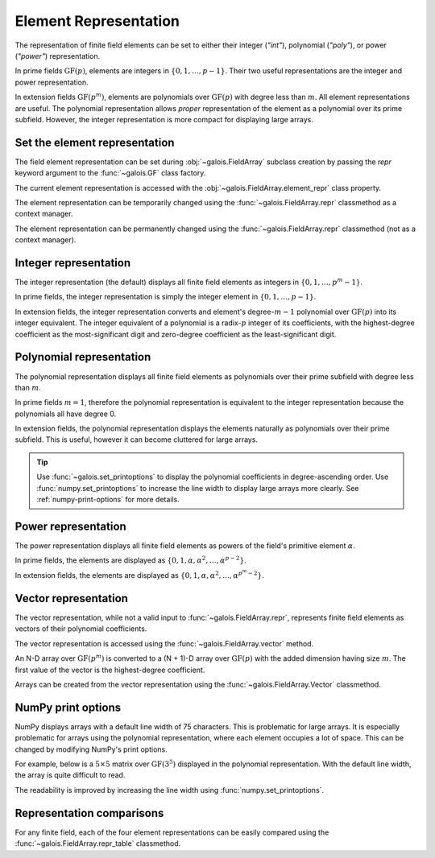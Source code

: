 Element Representation
======================

The representation of finite field elements can be set to either their integer (`"int"`), polynomial (`"poly"`),
or power (`"power"`) representation.

In prime fields :math:`\mathrm{GF}(p)`, elements are integers in :math:`\{0, 1, \dots, p-1\}`. Their two useful representations
are the integer and power representation.

In extension fields :math:`\mathrm{GF}(p^m)`, elements are polynomials over :math:`\mathrm{GF}(p)` with degree less than :math:`m`.
All element representations are useful. The polynomial representation allows *proper* representation of the element as a polynomial
over its prime subfield. However, the integer representation is more compact for displaying large arrays.

Set the element representation
------------------------------

The field element representation can be set during :obj:`~galois.FieldArray` subclass creation by passing the `repr` keyword
argument to the :func:`~galois.GF` class factory.

.. ipython:: python

    GF = galois.GF(3**5, repr="poly")
    x = GF([17, 4])
    x
    print(x)

The current element representation is accessed with the :obj:`~galois.FieldArray.element_repr` class property.

.. ipython:: python

    GF.element_repr

The element representation can be temporarily changed using the :func:`~galois.FieldArray.repr` classmethod as a context manager.

.. ipython:: python

    # Inside the context manager, x prints using the power representation
    with GF.repr("power"):
        print(x)

    # Outside the context manager, x prints using the previous representation
    print(x)

The element representation can be permanently changed using the :func:`~galois.FieldArray.repr` classmethod (not as a context manager).

.. ipython:: python

    # The old polynomial representation
    x

    GF.repr("int");

    # The new integer representation
    x

.. _int-repr:

Integer representation
----------------------

The integer representation (the default) displays all finite field elements as integers in :math:`\{0, 1, \dots, p^m-1\}`.

In prime fields, the integer representation is simply the integer element in :math:`\{0, 1, \dots, p-1\}`.

.. ipython:: python

    GF = galois.GF(31)
    GF(11)

In extension fields, the integer representation converts and element's degree-:math:`m-1` polynomial over :math:`\mathrm{GF}(p)` into
its integer equivalent. The integer equivalent of a polynomial is a radix-:math:`p` integer of its coefficients, with the highest-degree
coefficient as the most-significant digit and zero-degree coefficient as the least-significant digit.

.. ipython:: python

    GF = galois.GF(3**5)
    GF(17)
    GF("x^2 + 2x + 2")
    # Integer/polynomial equivalence
    p = 3; p**2 + 2*p + 2 == 17

.. _poly-repr:

Polynomial representation
-------------------------

The polynomial representation displays all finite field elements as polynomials over their prime subfield with degree less than :math:`m`.

In prime fields :math:`m = 1`, therefore the polynomial representation is equivalent to the integer representation because the
polynomials all have degree 0.

.. ipython:: python

    GF = galois.GF(31, repr="poly")
    GF(11)

In extension fields, the polynomial representation displays the elements naturally as polynomials over their prime subfield.
This is useful, however it can become cluttered for large arrays.

.. ipython:: python

    GF = galois.GF(3**5, repr="poly")
    GF(17)
    GF("x^2 + 2x + 2")
    # Integer/polynomial equivalence
    p = 3; p**2 + 2*p + 2 == 17

.. tip::

    Use :func:`~galois.set_printoptions` to display the polynomial coefficients in degree-ascending order.
    Use :func:`numpy.set_printoptions` to increase the line width to display large arrays more clearly. See :ref:`numpy-print-options`
    for more details.

.. _power-repr:

Power representation
--------------------

The power representation displays all finite field elements as powers of the field's primitive element :math:`\alpha`.

.. slow-performance::

    To display elements in the power representation, :obj:`galois` must compute the discrete logarithm of each element
    displayed. For large fields or fields using :ref:`explicit calculation <explicit-calculation>`, this process can
    take a while. However, when using :ref:`lookup tables <lookup-tables>` this representation is just as fast as
    the others.

In prime fields, the elements are displayed as :math:`\{0, 1, \alpha, \alpha^2, \dots, \alpha^{p-2}\}`.

.. ipython:: python

    GF = galois.GF(31, repr="power")
    GF(11)

.. ipython:: python

    GF.repr("int");
    alpha = GF.primitive_element; alpha
    alpha ** 23

In extension fields, the elements are displayed as :math:`\{0, 1, \alpha, \alpha^2, \dots, \alpha^{p^m-2}\}`.

.. ipython:: python

    GF = galois.GF(3**5, repr="power")
    GF(17)

.. ipython:: python

    GF.repr("int");
    alpha = GF.primitive_element; alpha
    alpha ** 222

Vector representation
---------------------

The vector representation, while not a valid input to :func:`~galois.FieldArray.repr`, represents finite field elements
as vectors of their polynomial coefficients.

The vector representation is accessed using the :func:`~galois.FieldArray.vector` method.

.. ipython:: python

    GF = galois.GF(3**5, repr="poly")
    GF("x^2 + 2x + 2")
    GF("x^2 + 2x + 2").vector()

An N-D array over :math:`\mathrm{GF}(p^m)` is converted to a (N + 1)-D array over :math:`\mathrm{GF}(p)` with the added dimension having
size :math:`m`. The first value of the vector is the highest-degree coefficient.

.. ipython:: python

    GF(["x^2 + 2x + 2", "2x^4 + x"])
    GF(["x^2 + 2x + 2", "2x^4 + x"]).vector()

Arrays can be created from the vector representation using the :func:`~galois.FieldArray.Vector` classmethod.

.. ipython:: python

    GF.Vector([[0, 0, 1, 2, 2], [2, 0, 0, 1, 0]])

.. _numpy-print-options:

NumPy print options
-------------------

NumPy displays arrays with a default line width of 75 characters. This is problematic for large arrays. It is especially problematic
for arrays using the polynomial representation, where each element occupies a lot of space. This can be changed by modifying
NumPy's print options.

For example, below is a :math:`5 \times 5` matrix over :math:`\mathrm{GF}(3^5)` displayed in the polynomial representation.
With the default line width, the array is quite difficult to read.

.. ipython:: python

    GF = galois.GF(3**5, repr="poly")
    x = GF.Random((5, 5)); x

The readability is improved by increasing the line width using :func:`numpy.set_printoptions`.

.. ipython:: python

    @suppress
    width = np.get_printoptions()["linewidth"]
    np.set_printoptions(linewidth=200)
    x
    @suppress
    np.set_printoptions(linewidth=width)
    @suppress
    GF.repr("int");

Representation comparisons
--------------------------

For any finite field, each of the four element representations can be easily compared using the :func:`~galois.FieldArray.repr_table` classmethod.

.. ipython:: python

    GF = galois.GF(3**3)
    print(GF.repr_table())
